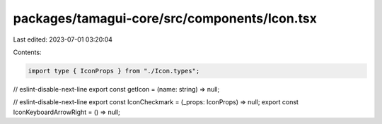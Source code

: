 packages/tamagui-core/src/components/Icon.tsx
=============================================

Last edited: 2023-07-01 03:20:04

Contents:

.. code-block:: tsx

    import type { IconProps } from "./Icon.types";

// eslint-disable-next-line
export const getIcon = (name: string) => null;

// eslint-disable-next-line
export const IconCheckmark = (_props: IconProps) => null;
export const IconKeyboardArrowRight = () => null;


